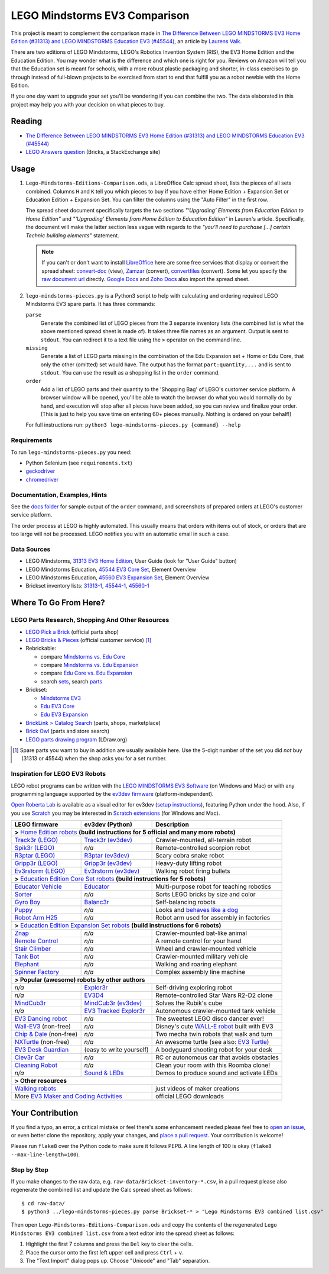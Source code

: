 LEGO Mindstorms EV3 Comparison
==============================

This project is meant to complement the comparison made in
`The Difference Between LEGO MINDSTORMS EV3 Home Edition (#31313) and LEGO MINDSTORMS Education EV3 (#45544)`_,
an article by `Laurens Valk`_.

There are two editions of LEGO Mindstorms, LEGO's Robotics Invention System (RIS),
the EV3 Home Edition and the Education Edition.  You may wonder what is the difference
and which one is right for you.  Reviews on Amazon will tell you that the Education
set is meant for schools, with a more robust plastic packaging and shorter, in-class
exercises to go through instead of full-blown projects to be exercised from start to
end that fulfill you as a robot newbie with the Home Edition.

If you one day want to upgrade your set you'll be wondering if you can combine the
two.  The data elaborated in this project may help you with your decision on what
pieces to buy.

Reading
-------

* `The Difference Between LEGO MINDSTORMS EV3 Home Edition (#31313) and LEGO MINDSTORMS Education EV3 (#45544)`_
* `LEGO Answers question`_ (Bricks, a StackExchange site)


.. _The Difference Between LEGO MINDSTORMS EV3 Home Edition (#31313) and LEGO MINDSTORMS Education EV3 (#45544):
    http://robotsquare.com/2013/11/25/difference-between-ev3-home-edition-and-education-ev3/
.. _Laurens Valk: http://robotsquare.com/about/
.. _LEGO Answers question:
    http://bricks.stackexchange.com/questions/1819/what-is-different-between-the-ev3-home-and-educational-sets/

Usage
-----

#. ``Lego-Mindstorms-Editions-Comparison.ods``, a LibreOffice Calc spread sheet, lists
   the pieces of all sets combined.  Columns ``H`` and ``K`` tell you which pieces to
   buy if you have either Home Edition + Expansion Set or Education Edition + Expansion
   Set.  You can filter the columns using the "Auto Filter" in the first row.

   The spread sheet document specifically targets the two sections
   *"‘Upgrading’ Elements from Education Edition to Home Edition"* and
   *"‘Upgrading’ Elements from Home Edition to Education Edition"* in Lauren's article.
   Specifically, the document will make the latter section less vague with regards to
   the *"you’ll need to purchase [...] certain Technic building elements"* statement.

   .. note::

      If you can't or don't want to install `LibreOffice`_ here are some free services
      that display or convert the spread sheet: `convert-doc`_ (view), `Zamzar`_ (convert),
      `convertfiles`_ (convert).  Some let you specify the `raw document url`_ directly.
      `Google Docs`_ and `Zoho Docs`_ also import the spread sheet.


#. ``lego-mindstorms-pieces.py`` is a Python3 script to help with calculating and
   ordering required LEGO Mindstorms EV3 spare parts.  It has three commands:

   ``parse``
      Generate the combined list of LEGO pieces from the 3 separate inventory
      lists (the combined list is what the above mentioned spread sheet is made of).
      It takes three file names as an argument.  Output is sent to ``stdout``.
      You can redirect it to a text file using the ``>`` operator on the command
      line.

   ``missing``
      Generate a list of LEGO parts missing in the combination of the Edu Expansion
      set + Home or Edu Core, that only the other (omitted) set would have.
      The output has the format ``part:quantity,...`` and is sent to ``stdout``.
      You can use the result as a shopping list in the ``order`` command.

   ``order``
      Add a list of LEGO parts and their quantity to the 'Shopping Bag' of LEGO's
      customer service platform.  A browser window will be opened, you'll be able
      to watch the browser do what you would normally do by hand, and execution
      will stop after all pieces have been added, so you can review and finalize
      your order.  (This is just to help you save time on entering 60+ pieces
      manually.  Nothing is ordered on your behalf!)

   For full instructions run: ``python3 lego-mindstorms-pieces.py {command} --help``

.. _LibreOffice: http://www.libreoffice.org/download/
.. _convert-doc: http://www.convert-doc.com/viewer/ods.html
.. _Zamzar: http://www.zamzar.com/convert/ods-to-xlsx/
.. _convertfiles: http://www.convertfiles.com/convert/document/ODS-to-XLS.html
.. _raw document url:
    https://github.com/bittner/lego-mindstorms-ev3-comparison/raw/master/Lego-Mindstorms-Editions-Comparison.ods
.. _Google Docs: https://docs.google.com/
.. _Zoho Docs: https://docs.zoho.com/sheet/

Requirements
~~~~~~~~~~~~

To run ``lego-mindstorms-pieces.py`` you need:

* Python Selenium (see ``requirements.txt``)
* `geckodriver`_
* `chromedriver`_

.. _geckodriver: https://github.com/mozilla/geckodriver/releases
.. _chromedriver: https://sites.google.com/a/chromium.org/chromedriver/

Documentation, Examples, Hints
~~~~~~~~~~~~~~~~~~~~~~~~~~~~~~

See the `docs folder`_ for sample output of the ``order`` command, and screenshots
of prepared orders at LEGO's customer service platform.

The order process at LEGO is highly automated.  This usually means that orders
with items out of stock, or orders that are too large will not be processed.
LEGO notifies you with an automatic email in such a case.


.. _docs folder: https://github.com/bittner/lego-mindstorms-ev3-comparison/tree/master/docs

Data Sources
~~~~~~~~~~~~

* LEGO Mindstorms, `31313 EV3 Home Edition`_, User Guide (look for "User Guide" button)
* LEGO Mindstorms Education, `45544 EV3 Core Set`_, Element Overview
* LEGO Mindstorms Education, `45560 EV3 Expansion Set`_, Element Overview
* Brickset inventory lists: 31313-1_, 45544-1_, 45560-1_


.. _31313 EV3 Home Edition: http://www.lego.com/en-us/mindstorms/downloads
.. _45544 EV3 Core Set: https://education.lego.com/en-us/lego-education-product-database/mindstorms-ev3/45544-lego-mindstorms-education-ev3-core-set
.. _45560 EV3 Expansion Set: https://education.lego.com/en-us/lego-education-product-database/mindstorms-ev3/45560-lego-mindstorms-education-ev3-expansion-set
.. _31313-1: http://brickset.com/inventories/31313-1
.. _45544-1: http://brickset.com/inventories/45544-1
.. _45560-1: http://brickset.com/inventories/45560-1

Where To Go From Here?
----------------------

LEGO Parts Research, Shopping And Other Resources
~~~~~~~~~~~~~~~~~~~~~~~~~~~~~~~~~~~~~~~~~~~~~~~~~

* `LEGO Pick a Brick`_ (official parts shop)
* `LEGO Bricks & Pieces`_ (official customer service) [#note]_
* Rebrickable:

  * compare `Mindstorms vs. Edu Core`_
  * compare `Mindstorms vs. Edu Expansion`_
  * compare `Edu Core vs. Edu Expansion`_
  * search `sets`_, search `parts`_

* Brickset:

  * `Mindstorms EV3`_
  * `Edu EV3 Core`_
  * `Edu EV3 Expansion`_

* `BrickLink > Catalog Search`_ (parts, shops, marketplace)
* `Brick Owl`_ (parts and store search)
* `LEGO parts drawing program`_ (LDraw.org)


.. [#note] Spare parts you want to buy in addition are usually available here.
   Use the 5-digit number of the set you did *not* buy (31313 or 45544) when
   the shop asks you for a set number.

.. _LEGO Pick a Brick: http://shop.lego.com/en-DE/Pick-A-Brick-ByTheme
.. _LEGO Bricks & Pieces: https://wwwsecure.us.lego.com/en-gb/service/replacementparts/order
.. _Mindstorms vs. Edu Core: http://rebrickable.com/compare/31313-1/45544-1
.. _Mindstorms vs. Edu Expansion: http://rebrickable.com/compare/31313-1/45560-1
.. _Edu Core vs. Edu Expansion: http://rebrickable.com/compare/45544-1/45560-1
.. _sets: http://rebrickable.com/pick_set
.. _parts: http://rebrickable.com/search?po=1
.. _Mindstorms EV3: http://brickset.com/sets/31313-1/Mindstorms-EV3
.. _Edu EV3 Core: http://brickset.com/sets/45544-1/Education-EV3-Core-Set
.. _Edu EV3 Expansion: http://brickset.com/sets/45560-1/Education-EV3-Expansion-Set
.. _BrickLink > Catalog Search: http://www.bricklink.com/catalogSearch.asp
.. _Brick Owl: http://www.brickowl.com/
.. _LEGO parts drawing program: http://www.ldraw.org/

Inspiration for LEGO EV3 Robots
~~~~~~~~~~~~~~~~~~~~~~~~~~~~~~~

LEGO robot programs can be written with the `LEGO MINDSTORMS EV3 Software`_
(on Windows and Mac) or with any programming language supported by the
`ev3dev firmware`_ (platform-independent).

`Open Roberta Lab`_ is available as a visual editor for ev3dev (`setup
instructions`_), featuring Python under the hood.  Also, if you use `Scratch`_
you may be interested in `Scratch extensions`_ (for Windows and Mac).

+---------------------------+--------------------------+----------------------------------------------+
| LEGO firmware             | ev3dev (Python)          | Description                                  |
+===========================+==========================+==============================================+
| **>** `Home Edition robots`_ **(build instructions for 5 official and many more robots)**           |
+---------------------------+--------------------------+----------------------------------------------+
|`Track3r (LEGO)`_          | `Track3r (ev3dev)`_      | Crawler-mounted, all-terrain robot           |
+---------------------------+--------------------------+----------------------------------------------+
| `Spik3r (LEGO)`_          | *n/a*                    | Remote-controlled scorpion robot             |
+---------------------------+--------------------------+----------------------------------------------+
| `R3ptar (LEGO)`_          | `R3ptar (ev3dev)`_       | Scary cobra snake robot                      |
+---------------------------+--------------------------+----------------------------------------------+
| `Gripp3r (LEGO)`_         | `Gripp3r (ev3dev)`_      | Heavy-duty lifting robot                     |
+---------------------------+--------------------------+----------------------------------------------+
| `Ev3rstorm (LEGO)`_       | `Ev3rstorm (ev3dev)`_    | Walking robot firing bullets                 |
+---------------------------+--------------------------+----------------------------------------------+
| **>** `Education Edition Core Set robots`_ **(build instructions for 5 robots)**                    |
+---------------------------+--------------------------+----------------------------------------------+
| `Educator Vehicle`_       | `Educator`_              | Multi-purpose robot for teaching robotics    |
+---------------------------+--------------------------+----------------------------------------------+
| `Sorter`_                 | *n/a*                    | Sorts LEGO bricks by size and color          |
+---------------------------+--------------------------+----------------------------------------------+
| `Gyro Boy`_               | `Balanc3r`_              | Self-balancing robots                        |
+---------------------------+--------------------------+----------------------------------------------+
| `Puppy`_                  | *n/a*                    | Looks and `behaves like a dog`_              |
+---------------------------+--------------------------+----------------------------------------------+
| `Robot Arm H25`_          | *n/a*                    | Robot arm used for assembly in factories     |
+---------------------------+--------------------------+----------------------------------------------+
| **>** `Education Edition Expansion Set robots`_ **(build instructions for 6 robots)**               |
+---------------------------+--------------------------+----------------------------------------------+
| `Znap`_                   | *n/a*                    | Crawler-mounted bat-like animal              |
+---------------------------+--------------------------+----------------------------------------------+
| `Remote Control`_         | *n/a*                    | A remote control for your hand               |
+---------------------------+--------------------------+----------------------------------------------+
| `Stair Climber`_          | *n/a*                    | Wheel and crawler-mounted vehicle            |
+---------------------------+--------------------------+----------------------------------------------+
| `Tank Bot`_               | *n/a*                    | Crawler-mounted military vehicle             |
+---------------------------+--------------------------+----------------------------------------------+
| `Elephant`_               | *n/a*                    | Walking and roaring elephant                 |
+---------------------------+--------------------------+----------------------------------------------+
| `Spinner Factory`_        | *n/a*                    | Complex assembly line machine                |
+---------------------------+--------------------------+----------------------------------------------+
| **> Popular (awesome) robots by other authors**                                                     |
+---------------------------+--------------------------+----------------------------------------------+
| *n/a*                     | `Explor3r`_              | Self-driving exploring robot                 |
+---------------------------+--------------------------+----------------------------------------------+
| *n/a*                     | `EV3D4`_                 | Remote-controlled Star Wars R2-D2 clone      |
+---------------------------+--------------------------+----------------------------------------------+
| `MindCub3r`_              | `MindCub3r (ev3dev)`_    | Solves the Rubik's cube                      |
+---------------------------+--------------------------+----------------------------------------------+
| *n/a*                     | `EV3 Tracked Explor3r`_  | Autonomous crawler-mounted tank vehicle      |
+---------------------------+--------------------------+----------------------------------------------+
| `EV3 Dancing robot`_      | *n/a*                    | The sweetest LEGO disco dancer ever!         |
+---------------------------+--------------------------+----------------------------------------------+
| `Wall-EV3`_ (non-free)    | *n/a*                    | Disney's cute `WALL-E robot`_ built with EV3 |
+---------------------------+--------------------------+----------------------------------------------+
| `Chip & Dale`_ (non-free) | *n/a*                    | Two mecha twin robots that walk and turn     |
+---------------------------+--------------------------+----------------------------------------------+
| `NXTurtle`_ (non-free)    | *n/a*                    | An awesome turtle (see also: `EV3 Turtle`_)  |
+---------------------------+--------------------------+----------------------------------------------+
| `EV3 Desk Guardian`_      | (easy to write yourself) | A bodyguard shooting robot for your desk     |
+---------------------------+--------------------------+----------------------------------------------+
| `Clev3r Car`_             | *n/a*                    | RC or autonomous car that avoids obstacles   |
+---------------------------+--------------------------+----------------------------------------------+
| `Cleaning Robot`_         | *n/a*                    | Clean your room with this Roomba clone!      |
+---------------------------+--------------------------+----------------------------------------------+
| *n/a*                     | `Sound & LEDs`_          | Demos to produce sound and activate LEDs     |
+---------------------------+--------------------------+----------------------------------------------+
| **> Other resources**                                                                               |
+---------------------------+--------------------------+----------------------------------------------+
| `Walking robots`_                                    | just videos of maker creations               |
+---------------------------+--------------------------+----------------------------------------------+
| More `EV3 Maker and Coding Activities`_              | official LEGO downloads                      |
+---------------------------+--------------------------+----------------------------------------------+

.. _LEGO MINDSTORMS EV3 Software: https://www.lego.com/en-us/mindstorms/downloads/download-software
.. _ev3dev firmware: http://www.ev3dev.org
.. _Open Roberta Lab: https://lab.open-roberta.org/
.. _setup instructions: https://github.com/OpenRoberta/robertalab-ev3dev#intro
.. _Scratch: https://scratch.mit.edu/
.. _Scratch extensions: http://kaspesla.github.io/ev3_scratch/
.. _Home Edition robots: http://www.lego.com/en-us/mindstorms/build-a-robot
.. _Track3r (LEGO): https://www.lego.com/en-us/mindstorms/build-a-robot/track3r
.. _Track3r (ev3dev): https://github.com/ev3dev/ev3dev-lang-python-demo/tree/master/robots/TRACK3R
.. _Spik3r (LEGO): https://www.lego.com/en-us/mindstorms/build-a-robot/spik3r
.. _R3ptar (LEGO): https://www.lego.com/en-us/mindstorms/build-a-robot/r3ptar
.. _R3ptar (ev3dev): https://github.com/ev3dev/ev3dev-lang-python-demo/tree/master/robots/R3PTAR
.. _Gripp3r (LEGO): https://www.lego.com/en-us/mindstorms/build-a-robot/gripp3r
.. _Gripp3r (ev3dev): https://github.com/ev3dev/ev3dev-lang-python-demo/tree/master/robots/GRIPP3R
.. _Ev3rstorm (LEGO): https://www.lego.com/en-us/mindstorms/build-a-robot/ev3rstorm
.. _Ev3rstorm (ev3dev): https://github.com/ev3dev/ev3dev-lang-python-demo/tree/master/robots/EV3RSTORM
.. _Education Edition Core Set robots: http://robotsquare.com/2013/10/01/education-ev3-45544-instruction/
.. _Educator Vehicle: http://robotsquare.com/wp-content/uploads/2013/10/45544_educator.pdf
.. _Educator: https://github.com/ev3dev/ev3dev-lang-python-demo/tree/master/robots/EDUCATOR
.. _Sorter: http://robotsquare.com/2014/08/22/brick-sorter-sort-lego-bricks-by-color-and-size/
.. _Gyro Boy: http://robotsquare.com/2014/07/01/tutorial-ev3-self-balancing-robot/
.. _Balanc3r: https://github.com/ev3dev/ev3dev-lang-python-demo/tree/master/robots/BALANC3R
.. _Puppy: http://robotsquare.com/wp-content/uploads/2013/10/45544_puppy.pdf
.. _behaves like a dog: https://www.youtube.com/watch?v=HJ3XLFsd4zI
.. _Robot Arm H25: http://robotsquare.com/wp-content/uploads/2013/10/45544_robotarmh25.pdf
.. _Education Edition Expansion Set robots: http://robotsquare.com/2013/10/01/lego-mindstorms-ev3-education-expansion-set-45560-instructions/
.. _Znap: http://robotsquare.com/wp-content/uploads/2013/10/45544_45560_znap.pdf
.. _Remote Control: http://robotsquare.com/wp-content/uploads/2013/10/45544_45560_remotecontrol.pdf
.. _Stair Climber: http://robotsquare.com/wp-content/uploads/2013/10/45544_45560_stairclimber.pdf
.. _Tank Bot: http://robotsquare.com/wp-content/uploads/2013/10/45544_45560_tankbot.pdf
.. _Elephant: http://robotsquare.com/wp-content/uploads/2013/10/45544_45560_elephant.pdf
.. _Spinner Factory: http://robotsquare.com/wp-content/uploads/2013/10/2x45544_45560_spinnerfactory_part_3.pdf
.. _Explor3r: https://github.com/ev3dev/ev3dev-lang-python-demo/tree/master/robots/EXPLOR3R
.. _EV3D4: https://github.com/ev3dev/ev3dev-lang-python-demo/tree/master/robots/EV3D4
.. _MindCub3r: http://mindcuber.com/mindcub3r/mindcub3r.html
.. _MindCub3r (ev3dev): https://github.com/ev3dev/ev3dev-lang-python-demo/tree/master/robots/MINDCUB3R
.. _EV3 Tracked Explor3r: https://www.smallrobots.it/latest-pictures-of-ev3-tracked-explor3r/
.. _EV3 Dancing robot: http://teachkidsengineering.com/lego-mindstorms-dancing-robot/
.. _Wall-EV3: http://robotics.benedettelli.com/lego-wall-e/
.. _WALL-E robot: https://ideas.lego.com/projects/52042/updates
.. _Chip & Dale: http://robotics.benedettelli.com/ev3-mecha-page/
.. _NXTurtle: http://robotics.benedettelli.com/nxt-turtle-2-0/
.. _EV3 Turtle: https://www.youtube.com/watch?v=73jwQ8W_6bM
.. _EV3 Desk Guardian: http://robotics.benedettelli.com/ev3-desk-guardian/
.. _Clev3r Car: http://buildinst.cz/en/catalog/detail/31
.. _Cleaning Robot: https://www.youtube.com/watch?v=Np37j8akW4A
.. _Sound & LEDs: https://github.com/ev3dev/ev3dev-lang-python-demo/tree/master/robots/misc
.. _Walking robots: http://www.legoengineering.com/walking-robots/
.. _EV3 Maker and Coding Activities: https://education.lego.com/en-us/downloads/mindstorms-ev3

Your Contribution
-----------------

If you find a typo, an error, a critical mistake or feel there's some enhancement
needed please feel free to `open an issue`_, or even better clone the repository,
apply your changes, and `place a pull request`_.  Your contribution is welcome!

Please run ``flake8`` over the Python code to make sure it follows PEP8.
A line length of 100 is okay (``flake8 --max-line-length=100``).

Step by Step
~~~~~~~~~~~~

If you make changes to the raw data, e.g. ``raw-data/Brickset-inventory-*.csv``,
in a pull request please also regenerate the combined list and update the Calc
spread sheet as follows::

   $ cd raw-data/
   $ python3 ../lego-mindstorms-pieces.py parse Brickset-* > "Lego Mindstorms EV3 combined list.csv"

Then open ``Lego-Mindstorms-Editions-Comparison.ods`` and copy the contents of
the regenerated ``Lego Mindstorms EV3 combined list.csv`` from a text editor
into the spread sheet as follows:

#. Highlight the first 7 columns and press the ``Del`` key to clear the cells.
#. Place the cursor onto the first left upper cell and press ``Ctrl`` + ``v``.
#. The "Text Import" dialog pops up.  Choose "Unicode" and "Tab" separation.


.. _open an issue: https://github.com/bittner/lego-mindstorms-ev3-comparison/issues
.. _place a pull request: https://github.com/bittner/lego-mindstorms-ev3-comparison/pulls
